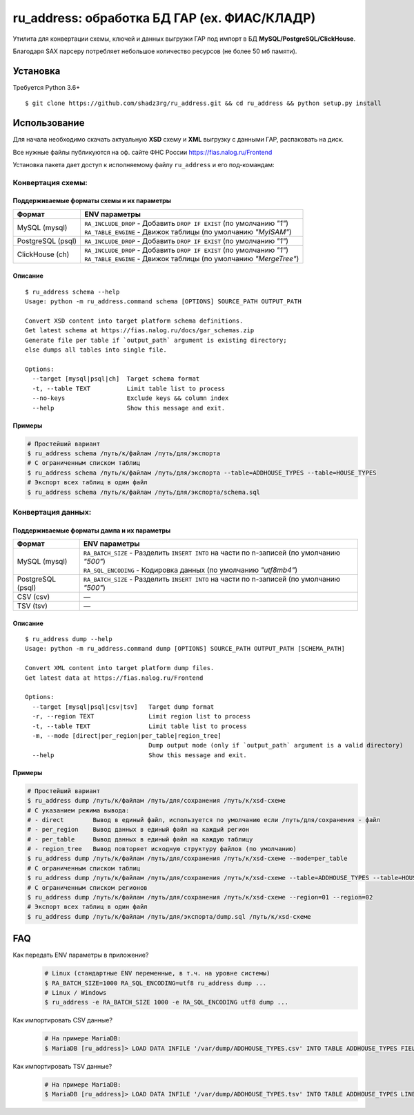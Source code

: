 ru_address: обработка БД ГАР (ex. ФИАС/КЛАДР)
==========================================

| Утилита для конвертации схемы, ключей и данных выгрузки ГАР под импорт в БД **MySQL/PostgreSQL/ClickHouse**.
Благодаря SAX парсеру потребляет небольшое количество ресурсов (не более 50 мб памяти).

Установка
---------
Требуется Python 3.6+
::

    $ git clone https://github.com/shadz3rg/ru_address.git && cd ru_address && python setup.py install

Использование
-------------

| Для начала необходимо скачать актуальную **XSD** схему и **XML** выгрузку с данными ГАР, распаковать на диск.
Все нужные файлы публикуются на оф. сайте ФНС России https://fias.nalog.ru/Frontend

| Установка пакета дает доступ к исполняемому файлу ``ru_address`` и его под-командам:

Конвертация схемы:
^^^^^^^^^^^^^^^^^^

Поддерживаемые форматы схемы и их параметры
"""""""""""""""""""""""""""""""""""""""""""
.. list-table::
   :header-rows: 1

   * - Формат
     - ENV параметры
   * - MySQL (mysql)
     - | ``RA_INCLUDE_DROP`` - Добавить ``DROP IF EXIST`` (по умолчанию *"1"*)
       | ``RA_TABLE_ENGINE`` - Движок таблицы (по умолчанию *"MyISAM"*)
   * - PostgreSQL (psql)
     - | ``RA_INCLUDE_DROP`` - Добавить ``DROP IF EXIST`` (по умолчанию *"1"*)
   * - ClickHouse (ch)
     - | ``RA_INCLUDE_DROP`` - Добавить ``DROP IF EXIST`` (по умолчанию *"1"*)
       | ``RA_TABLE_ENGINE`` - Движок таблицы (по умолчанию *"MergeTree"*)

Описание
""""""""
::

    $ ru_address schema --help
    Usage: python -m ru_address.command schema [OPTIONS] SOURCE_PATH OUTPUT_PATH

    Convert XSD content into target platform schema definitions.
    Get latest schema at https://fias.nalog.ru/docs/gar_schemas.zip
    Generate file per table if `output_path` argument is existing directory;
    else dumps all tables into single file.

    Options:
      --target [mysql|psql|ch]  Target schema format
      -t, --table TEXT          Limit table list to process
      --no-keys                 Exclude keys && column index
      --help                    Show this message and exit.

Примеры
"""""""
.. code-block:: shell

  # Простейший вариант
  $ ru_address schema /путь/к/файлам /путь/для/экспорта
  # С ограниченным списком таблиц
  $ ru_address schema /путь/к/файлам /путь/для/экспорта --table=ADDHOUSE_TYPES --table=HOUSE_TYPES
  # Экспорт всех таблиц в один файл
  $ ru_address schema /путь/к/файлам /путь/для/экспорта/schema.sql

Конвертация данных:
^^^^^^^^^^^^^^^^^^^

Поддерживаемые форматы дампа и их параметры
"""""""""""""""""""""""""""""""""""""""""""
.. list-table::
   :header-rows: 1

   * - Формат
     - ENV параметры
   * - MySQL (mysql)
     - | ``RA_BATCH_SIZE`` - Разделить ``INSERT INTO`` на части по n-записей (по умолчанию *"500"*)
       | ``RA_SQL_ENCODING`` - Кодировка данных (по умолчанию *"utf8mb4"*)
   * - PostgreSQL (psql)
     - | ``RA_BATCH_SIZE`` - Разделить ``INSERT INTO`` на части по n-записей (по умолчанию *"500"*)
   * - CSV (csv)
     - —
   * - TSV (tsv)
     - —

Описание
"""""""
::

    $ ru_address dump --help
    Usage: python -m ru_address.command dump [OPTIONS] SOURCE_PATH OUTPUT_PATH [SCHEMA_PATH]

    Convert XML content into target platform dump files.
    Get latest data at https://fias.nalog.ru/Frontend

    Options:
      --target [mysql|psql|csv|tsv]   Target dump format
      -r, --region TEXT               Limit region list to process
      -t, --table TEXT                Limit table list to process
      -m, --mode [direct|per_region|per_table|region_tree]
                                      Dump output mode (only if `output_path` argument is a valid directory)
      --help                          Show this message and exit.

Примеры
"""""""
.. code-block:: shell

  # Простейший вариант
  $ ru_address dump /путь/к/файлам /путь/для/сохранения /путь/к/xsd-схеме
  # С указанием режима вывода:
  # - direct        Вывод в единый файл, используется по умолчанию если /путь/для/сохранения - файл
  # - per_region    Вывод данных в единый файл на каждый регион
  # - per_table     Вывод данных в единый файл на каждую таблицу
  # - region_tree   Вывод повторяет исходную структуру файлов (по умолчанию)
  $ ru_address dump /путь/к/файлам /путь/для/сохранения /путь/к/xsd-схеме --mode=per_table
  # С ограниченным списком таблиц
  $ ru_address dump /путь/к/файлам /путь/для/сохранения /путь/к/xsd-схеме --table=ADDHOUSE_TYPES --table=HOUSE_TYPES
  # С ограниченным списком регионов
  $ ru_address dump /путь/к/файлам /путь/для/сохранения /путь/к/xsd-схеме --region=01 --region=02
  # Экспорт всех таблиц в один файл
  $ ru_address dump /путь/к/файлам /путь/для/экспорта/dump.sql /путь/к/xsd-схеме

FAQ
---------
Как передать ENV параметры в приложение?
   .. code-block:: shell

      # Linux (стандартные ENV переменные, в т.ч. на уровне системы)
      $ RA_BATCH_SIZE=1000 RA_SQL_ENCODING=utf8 ru_address dump ...
      # Linux / Windows
      $ ru_address -e RA_BATCH_SIZE 1000 -e RA_SQL_ENCODING utf8 dump ...  
     
Как импортировать CSV данные?
  .. code-block:: shell

      # На примере MariaDB:
      $ MariaDB [ru_address]> LOAD DATA INFILE '/var/dump/ADDHOUSE_TYPES.csv' INTO TABLE ADDHOUSE_TYPES FIELDS TERMINATED BY ',' OPTIONALLY ENCLOSED BY '"' LINES TERMINATED BY '\r\n';

Как импортировать TSV данные?
  .. code-block:: shell

      # На примере MariaDB:
      $ MariaDB [ru_address]> LOAD DATA INFILE '/var/dump/ADDHOUSE_TYPES.tsv' INTO TABLE ADDHOUSE_TYPES LINES TERMINATED BY '\r\n';
